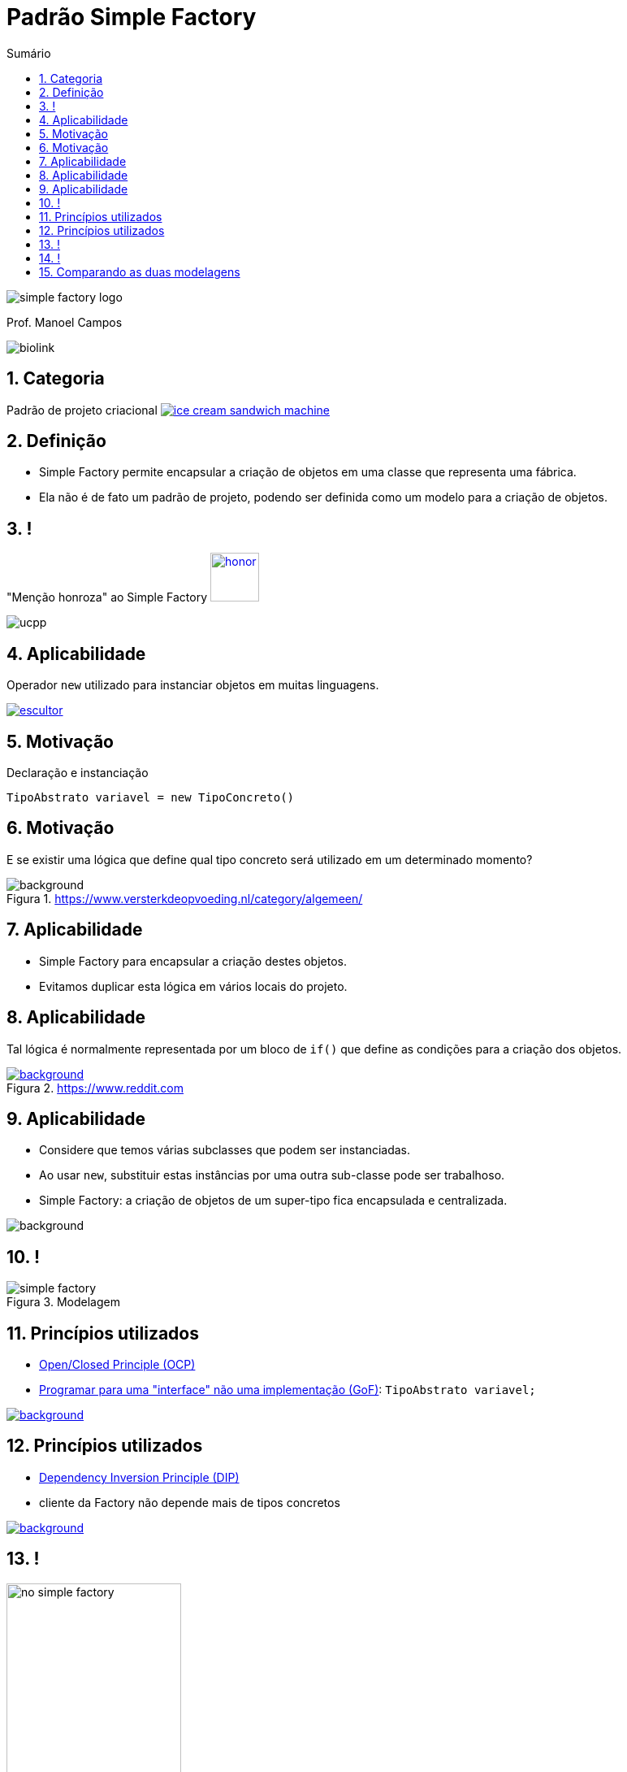 :revealjsdir: https://cdnjs.cloudflare.com/ajax/libs/reveal.js/3.8.0/
//:revealjsdir: https://cdnjs.com/libraries/reveal.js/3.8.0
:revealjs_slideNumber: true
:source-highlighter: highlightjs
:icons: font
:allow-uri-read:
:imagesdir: ../../images
:stylesheet: ../../adoc-golo.css
:customcss: ../../slides-base.css
:numbered:
:toc: left
:toc-title: Sumário
:toclevels: 5

ifdef::env-github[]
//Exibe ícones para os blocos como NOTE e IMPORTANT no GitHub

:caution-caption: :fire:
:important-caption: :exclamation:
:note-caption: :paperclip:
:tip-caption: :bulb:
:warning-caption: :warning:
endif::[]

:chapter-label:
:listing-caption: Listagem
:figure-caption: Figura

//Transição para todos os slides // none/fade/slide/convex/concave/zoom
//:revealjs_transition: 'zoom'

//https://github.com/hakimel/reveal.js#theming
:revealjs_theme: league

= Padrão Simple Factory 

image:patterns/simple-factory-logo.png[size=contain, title="Imagem pixabay.com"]

Prof. Manoel Campos

image::https://manoelcampos.com/padroes-projetos/images/biolink.png[]

[transition=zoom]
== Categoria

Padrão de projeto criacional image:ice-cream-sandwich-machine.gif[title=https://twistedsifter.com, link=https://twistedsifter.com/category/angifs/page/6/]

[transition=fade]
== Definição

[%step]
- Simple Factory permite encapsular a criação de objetos em uma classe que representa uma fábrica.
- Ela não é de fato um padrão de projeto, podendo ser definida como um modelo para a criação de objetos.

[transition=fade]
== !

"Menção honroza" ao Simple Factory image:honor.png[text=http://www.free-icons-download.net, link=http://www.free-icons-download.net/medal-of-honor-icons-30279/, width="60px"]

image::ucpp.jpg[size=contain]

[transition=zoom]
== Aplicabilidade

[%step]
Operador `new` utilizado para instanciar objetos em muitas linguagens.

image:patterns/criacionais/escultor.gif[title=https://www.pnggif.com, link=https://www.pnggif.com/animation/work-gif-270105]

[transition=fade]
== Motivação

Declaração e instanciação
[source,java]
----
TipoAbstrato variavel = new TipoConcreto()
----

[transition=fade, background-opacity=0.4]
== Motivação

E se existir uma lógica que define qual tipo concreto será utilizado em um determinado momento? 

image::woman-thinking.jpg[background, title=https://www.versterkdeopvoeding.nl/category/algemeen/]

[transition=zoom]
== Aplicabilidade

[%step]
- Simple Factory para encapsular a criação destes objetos. 
- Evitamos duplicar esta lógica em vários locais do projeto. 

[transition=fade, background-opacity=0.3]
== Aplicabilidade

Tal lógica é normalmente representada por um bloco de `if()` que define as condições para a criação dos objetos.

image::hadouken_if.jpg[background, title=https://www.reddit.com, link=https://www.reddit.com/r/ProgrammerHumor/comments/27yykv/indent_hadouken/]

[transition=fade, background-opacity=0.2]
== Aplicabilidade

[%step]
- Considere que temos várias subclasses que podem ser instanciadas.
- Ao usar `new`, substituir estas instâncias por uma outra sub-classe pode ser trabalhoso. 
- Simple Factory: a criação de objetos de um super-tipo fica encapsulada e centralizada.

image::subclass-superclass.png[background, size=contain]

== !

.Modelagem
image::patterns/criacionais/simple-factory.png[]

[transition=zoom, background-opacity=0.4]
== Princípios utilizados

[%step]
- https://en.wikipedia.org/wiki/Open–closed_principle[Open/Closed Principle (OCP)]
- https://tuhrig.de/programming-to-an-interface/[Programar para uma "interface" não uma implementação (GoF)]: `TipoAbstrato variavel;`

image::recommendations.jpg[background, size=contain, text=https://www.smart-energy.com, link=https://www.smart-energy.com/industry-sectors/smart-energy/five-key-recommendations-for-the-sustainable-energy-sector-growth-in-mena/]

[transition=fade, background-opacity=0.4]
== Princípios utilizados

[%step]
- https://en.wikipedia.org/wiki/Dependency_inversion_principle[Dependency Inversion Principle (DIP)]
- cliente da Factory não depende mais de tipos concretos

image::recommendations.jpg[background, size=contain, text=https://www.smart-energy.com, link=https://www.smart-energy.com/industry-sectors/smart-energy/five-key-recommendations-for-the-sustainable-energy-sector-growth-in-mena/]

[transition=fade]
== !

.Dependências com a NÃO utilização da Simple Factory
image::patterns/criacionais/no-simple-factory.png[width="50%"]

[transition=fade]
== !

.Usando a Simple Factory (classe SimpleFactory omitida)
image::patterns/criacionais/simple-factory-dip.png[width="50%"]

== Comparando as duas modelagens

!===
| Sem a factory image:patterns/criacionais/no-simple-factory.png[] | Com a factory (classe SimpleFactory omitida) image:patterns/criacionais/simple-factory-dip.png[]
!===